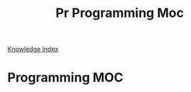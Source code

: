 #+TITLE: Pr Programming Moc

[[file:~/org/Knowledge/1000_KnowledgeMOC.org][Knowledge Index]]

* Programming MOC
